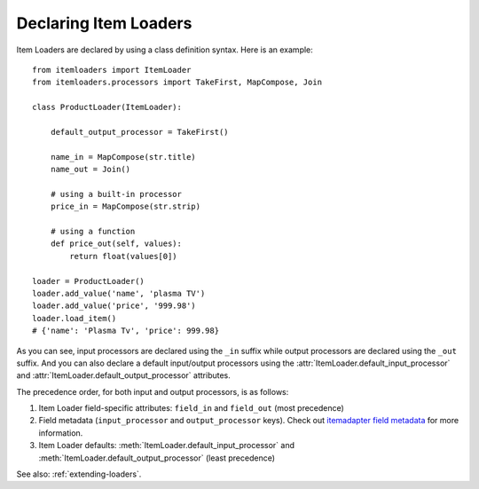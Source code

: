 .. _declaring-loaders:

Declaring Item Loaders
======================

Item Loaders are declared by using a class definition syntax. Here is an example::

    from itemloaders import ItemLoader
    from itemloaders.processors import TakeFirst, MapCompose, Join

    class ProductLoader(ItemLoader):

        default_output_processor = TakeFirst()

        name_in = MapCompose(str.title)
        name_out = Join()

        # using a built-in processor
        price_in = MapCompose(str.strip)

        # using a function
        def price_out(self, values):
            return float(values[0])

    loader = ProductLoader()
    loader.add_value('name', 'plasma TV')
    loader.add_value('price', '999.98')
    loader.load_item()
    # {'name': 'Plasma Tv', 'price': 999.98}

As you can see, input processors are declared using the ``_in`` suffix while
output processors are declared using the ``_out`` suffix. And you can also
declare a default input/output processors using the
:attr:`ItemLoader.default_input_processor` and
:attr:`ItemLoader.default_output_processor` attributes.

The precedence order, for both input and output processors, is as follows:

1. Item Loader field-specific attributes: ``field_in`` and ``field_out`` (most
   precedence)
2. Field metadata (``input_processor`` and ``output_processor`` keys).
   Check out
   `itemadapter field metadata <https://github.com/scrapy/itemadapter#metadata-support>`_
   for more information.
3. Item Loader defaults: :meth:`ItemLoader.default_input_processor` and
   :meth:`ItemLoader.default_output_processor` (least precedence)

See also: :ref:`extending-loaders`.
